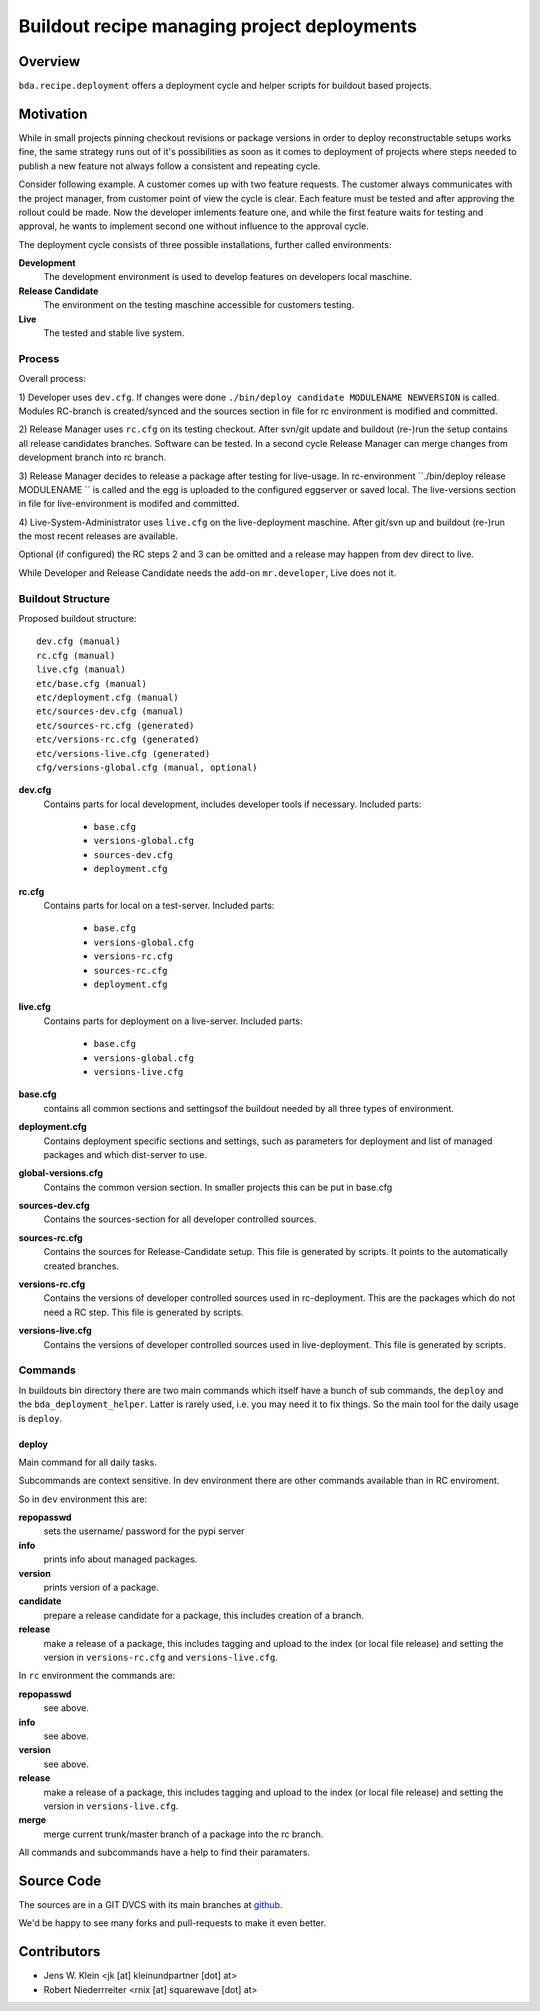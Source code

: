 ============================================
Buildout recipe managing project deployments
============================================


Overview
========

``bda.recipe.deployment`` offers a deployment cycle and helper scripts for
buildout based projects.


Motivation
==========

While in small projects pinning checkout revisions or package versions in order
to deploy reconstructable setups works fine, the same strategy runs out of
it's possibilities as soon as it comes to deployment of projects where
steps needed to publish a new feature not always follow a consistent and
repeating cycle.

Consider following example. A customer comes up with two feature requests. The
customer always communicates with the project manager, from customer point of
view the cycle is clear. Each feature must be tested and after approving the
rollout could be made. Now the developer imlements feature one, and while the
first feature waits for testing and approval, he wants to implement second one
without influence to the approval cycle.

The deployment cycle consists of three possible installations, further called
environments:

**Development**
    The development environment is used to develop features on developers local
    maschine.

**Release Candidate**
    The environment on the testing maschine accessible for customers testing.

**Live**
    The tested and stable live system.


Process
-------

Overall process:

1) Developer uses ``dev.cfg``. If changes were done
``./bin/deploy candidate MODULENAME NEWVERSION`` is called. Modules RC-branch is
created/synced and the sources section in file for rc environment is modified
and committed.

2) Release Manager uses ``rc.cfg`` on its testing checkout. After svn/git update
and buildout (re-)run the setup contains all release candidates branches.
Software can be tested. In a second cycle Release Manager can merge changes from
development branch into rc branch.

3) Release Manager decides to release a package after testing for live-usage.
In rc-environment ``./bin/deploy release MODULENAME `` is called and the egg is
uploaded to the configured eggserver or saved local. The live-versions section
in file for live-environment is modifed and committed.

4) Live-System-Administrator uses ``live.cfg`` on the live-deployment maschine.
After git/svn up and buildout (re-)run the most recent releases are available.

Optional (if configured) the RC steps 2 and 3  can be omitted and a release may
happen from dev direct to live.

While Developer and Release Candidate needs the add-on ``mr.developer``, Live
does not it.


Buildout Structure
------------------

Proposed buildout structure::

    dev.cfg (manual)
    rc.cfg (manual)
    live.cfg (manual)
    etc/base.cfg (manual)
    etc/deployment.cfg (manual)
    etc/sources-dev.cfg (manual)
    etc/sources-rc.cfg (generated)
    etc/versions-rc.cfg (generated)
    etc/versions-live.cfg (generated)
    cfg/versions-global.cfg (manual, optional)

**dev.cfg**
    Contains parts for local development, includes developer tools if
    necessary. Included parts:
    
        - ``base.cfg``
        - ``versions-global.cfg``
        - ``sources-dev.cfg``
        - ``deployment.cfg``

**rc.cfg**
    Contains parts for local on a test-server. Included parts:
    
        - ``base.cfg``
        - ``versions-global.cfg``
        - ``versions-rc.cfg``
        - ``sources-rc.cfg``
        - ``deployment.cfg``

**live.cfg**
    Contains parts for deployment on a live-server. Included parts:
    
        - ``base.cfg``
        - ``versions-global.cfg``
        - ``versions-live.cfg``

**base.cfg**
    contains all common sections and settingsof the buildout needed by all
    three types of environment.

**deployment.cfg**
    Contains deployment specific sections and settings, such as parameters for
    deployment and list of managed packages and which dist-server to use.

**global-versions.cfg**
    Contains the common version section. In smaller projects this can be put in
    base.cfg

**sources-dev.cfg**
    Contains the sources-section for all developer controlled sources.

**sources-rc.cfg**
    Contains the sources for Release-Candidate setup. This file is generated by
    scripts. It points to the automatically created branches.

**versions-rc.cfg**
    Contains the versions of developer controlled sources used in
    rc-deployment. This are the packages which do not need a RC step.
    This file is generated by scripts.

**versions-live.cfg**
    Contains the versions of developer controlled sources used in
    live-deployment. This file is generated by scripts.


Commands
--------

In buildouts bin directory there are two main commands which itself have a
bunch of sub commands, the ``deploy`` and the ``bda_deployment_helper``. Latter
is rarely used, i.e. you may need it to fix things. So the main tool for the
daily usage is ``deploy``.

deploy
~~~~~~

Main command for all daily tasks.

Subcommands are context sensitive. In dev environment there are other
commands available than in RC enviroment.

So in ``dev`` environment this are:

**repopasswd**
    sets the username/ password for the pypi server

**info**
    prints info about managed packages.

**version**
    prints version of a package.

**candidate**
    prepare a release candidate for a package, this includes creation of a
    branch.

**release**
    make a release of a package, this includes tagging and upload to the
    index (or local file release) and setting the version in
    ``versions-rc.cfg`` and ``versions-live.cfg``.

In ``rc`` environment the commands are:

**repopasswd**
     see above.

**info**
     see above.

**version**
     see above.

**release**
    make a release of a package, this includes tagging and upload to the
    index (or local file release) and setting the version in
    ``versions-live.cfg``.

**merge**
    merge current trunk/master branch of a package into the rc branch.

All commands and subcommands have a help to find their paramaters.


Source Code
===========

The sources are in a GIT DVCS with its main branches at
`github <http://github.com/bluedynamics/bda.recipe.deployment>`_.

We'd be happy to see many forks and pull-requests to make it even better.


Contributors
============

- Jens W. Klein <jk [at] kleinundpartner [dot] at>

- Robert Niederrreiter <rnix [at] squarewave [dot] at>

